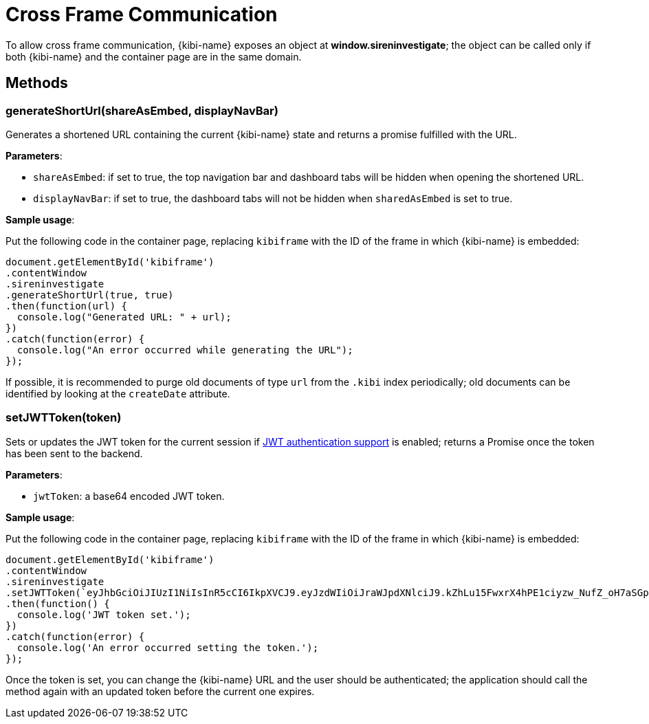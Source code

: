 [[cross_frame_communication]]
[float]
= Cross Frame Communication

To allow cross frame communication, {kibi-name} exposes an object at **window.sireninvestigate**;
the object can be called only if both {kibi-name} and the container page are in the same domain.

[float]
== Methods

[float]
=== generateShortUrl(shareAsEmbed, displayNavBar)

Generates a shortened URL containing the current {kibi-name} state and returns
a promise fulfilled with the URL.

**Parameters**:

- `shareAsEmbed`: if set to true, the top navigation bar and dashboard tabs will be hidden when opening the shortened URL.
- `displayNavBar`: if set to true, the dashboard tabs will not be hidden when `sharedAsEmbed` is set to true.

**Sample usage**:

Put the following code in the container page, replacing `kibiframe` with
the ID of the frame in which {kibi-name} is embedded:

```
document.getElementById('kibiframe')
.contentWindow
.sireninvestigate
.generateShortUrl(true, true)
.then(function(url) {
  console.log("Generated URL: " + url);
})
.catch(function(error) {
  console.log("An error occurred while generating the URL");
});

```

If possible, it is recommended to purge old documents of type `url` from the `.kibi`
index periodically; old documents can be identified by looking at the `createDate` attribute.

[float]
=== setJWTToken(token)

Sets or updates the JWT token for the current session if
<<jwt-authentication,JWT authentication support>> is enabled; returns a Promise
once the token has been sent to the backend.

**Parameters**:

- `jwtToken`: a base64 encoded JWT token.

**Sample usage**:

Put the following code in the container page, replacing `kibiframe` with the ID
of the frame in which {kibi-name} is embedded:

```
document.getElementById('kibiframe')
.contentWindow
.sireninvestigate
.setJWTToken(`eyJhbGciOiJIUzI1NiIsInR5cCI6IkpXVCJ9.eyJzdWIiOiJraWJpdXNlciJ9.kZhLu15FwxrX4hPE1ciyzw_NufZ_oH7aSGpLZHachPg`)
.then(function() {
  console.log('JWT token set.');
})
.catch(function(error) {
  console.log('An error occurred setting the token.');
});
```

Once the token is set, you can change the {kibi-name} URL and the user should be
authenticated; the application should call the method again with an updated
token before the current one expires.
